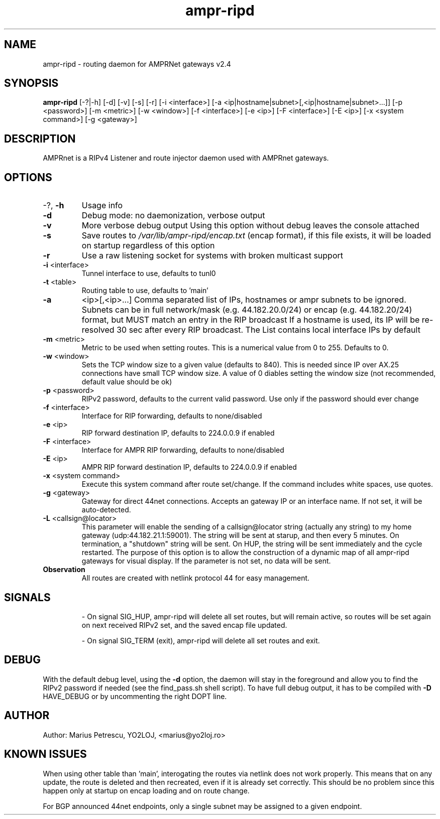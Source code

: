 .TH ampr-ripd "1" "August 2017" "ampr-ripd" "General Manual Commands"
.SH NAME
ampr-ripd \- routing daemon for AMPRNet gateways v2.4
.SH SYNOPSIS
.B ampr-ripd
[\-?|\-h] [\-d] [\-v] [\-s] [\-r] [\-i <interface>] [\-a <ip|hostname|subnet>[,<ip|hostname|subnet>...]] [\-p <password>] [\-m <metric>]  [\-w <window>] [\-f <interface>] [\-e <ip>] [\-F <interface>] [\-E <ip>] [\-x <system command>] [-g <gateway>]
.br
.SH DESCRIPTION
AMPRnet is a RIPv4 Listener and route injector daemon used with AMPRnet gateways.
.IP
.SH OPTIONS
.TP
\-?, \fB\-h\fR
Usage info
.TP
\fB\-d\fR
Debug mode: no daemonization, verbose output
.TP
\fB\-v\fR
More verbose debug output
Using this option without debug leaves the console attached
.TP
\fB\-s\fR
Save routes to \fI\,/var/lib/ampr\-ripd/encap.txt\/\fP (encap format),
if this file exists, it will be loaded on startup regardless
of this option
.TP
\fB\-r\fR
Use a raw listening socket for systems with broken multicast support
.TP
\fB\-i\fR <interface>
Tunnel interface to use, defaults to tunl0
.TP
\fB\-t\fR <table>
Routing table to use, defaults to 'main'
.TP
\fB\-a\fR
<ip>[,<ip>...]    Comma separated list of IPs, hostnames or ampr subnets to be ignored.
Subnets can be in full network/mask (e.g. 44.182.20.0/24) or encap (e.g. 44.182.20/24) format,
but MUST match an entry in the RIP broadcast
If a hostname is used, its IP will be re\-resolved 30 sec after every RIP broadcast.
The List contains local interface IPs by default
.TP
\fB\-m\fR <metric>
Metric to be used when setting routes.
This is a numerical value from 0 to 255. Defaults to 0.
.TP
\fB\-w\fR <window>
Sets the TCP window size to a given value (defaults to 840).
This is needed since IP over AX.25 connections have small TCP window size.
A value of 0 diables setting the window size (not recommended, default value should be ok)
.TP
\fB\-p\fR <password>
RIPv2 password, defaults to the current valid password. Use only if the password should ever change
.TP
\fB\-f\fR <interface>
Interface for RIP forwarding, defaults to none/disabled
.TP
\fB\-e\fR <ip>
RIP forward destination IP, defaults to 224.0.0.9 if enabled
.TP
\fB\-F\fR <interface>
Interface for AMPR RIP forwarding, defaults to none/disabled
.TP
\fB\-E\fR <ip>
AMPR RIP forward destination IP, defaults to 224.0.0.9 if enabled
.TP
\fB\-x\fR <system command>
Execute this system command after route set/change. If the command includes white spaces, use quotes.
.TP
\fB\-g\fR <gateway>
Gateway for direct 44net connections. Accepts an gateway IP or an interface name. If not set, it will be auto-detected.
.TP
\fB\-L\fR <callsign@locator>
This parameter will enable the sending of a callsign@locator string (actually any string) to my home gateway (udp:44.182.21.1:59001).
The string will be sent at starup, and then every 5 minutes. On termination, a "shutdown" string will be sent.
On HUP, the string will be sent immediately and the cycle restarted.
The purpose of this option is to allow the construction of a dynamic map of all ampr-ripd gateways for visual display.
If the parameter is not set, no data will be sent.
.TP
.B Observation
All routes are created with netlink protocol 44 for easy management.
.IP
.SH SIGNALS
.IP
\- On signal SIG_HUP, ampr\-ripd will delete all set routes, but will remain active,
so routes will be set again on next received RIPv2 set, and the saved encap file updated.
.IP
\- On signal SIG_TERM (exit), ampr\-ripd will delete all set routes and exit.
.IP
.SH DEBUG
With the default debug level, using the \fB\-d\fR option,
the daemon will stay in the foreground and allow you to find the RIPv2 password if needed
(see the find_pass.sh shell script). To have full debug output, it has to be compiled with \fB\-D\fR HAVE_DEBUG or by uncommenting the right DOPT line.
.SH AUTHOR
Author: Marius Petrescu, YO2LOJ, <marius@yo2loj.ro>
.SH KNOWN ISSUES
When using other table than 'main', interogating the routes via netlink does not work properly.
This means that on any update, the route is deleted and then recreated, even if it is already set correctly.
This should be no problem since this happen only at startup on encap loading and on route change.

For BGP announced 44net endpoints, only a single subnet may be assigned to a given endpoint.
